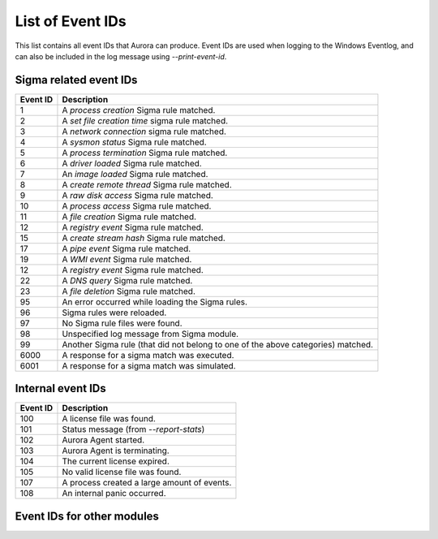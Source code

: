 List of Event IDs
-----------------

This list contains all event IDs that Aurora can produce. Event IDs are used when logging to the Windows Eventlog,
and can also be included in the log message using `--print-event-id`.

Sigma related event IDs
^^^^^^^^^^^^^^^^^^^^^^^
+------------------------+---------------------------------------------------------------------------------------+
| Event ID               | Description                                                                           |
+========================+=======================================================================================+
| 1                      | A `process creation` Sigma rule matched.                                              |
+------------------------+---------------------------------------------------------------------------------------+
| 2                      | A `set file creation time` sigma rule matched.                                        |
+------------------------+---------------------------------------------------------------------------------------+
| 3                      | A `network connection` sigma rule matched.                                            |
+------------------------+---------------------------------------------------------------------------------------+
| 4                      | A `sysmon status` Sigma rule matched.                                                 |
+------------------------+---------------------------------------------------------------------------------------+
| 5                      | A `process termination` Sigma rule matched.                                           |
+------------------------+---------------------------------------------------------------------------------------+
| 6                      | A `driver loaded` Sigma rule matched.                                                 |
+------------------------+---------------------------------------------------------------------------------------+
| 7                      | An `image loaded` Sigma rule matched.                                                 |
+------------------------+---------------------------------------------------------------------------------------+
| 8                      | A `create remote thread` Sigma rule matched.                                          |
+------------------------+---------------------------------------------------------------------------------------+
| 9                      | A `raw disk access` Sigma rule matched.                                               |
+------------------------+---------------------------------------------------------------------------------------+
| 10                     | A `process access` Sigma rule matched.                                                |
+------------------------+---------------------------------------------------------------------------------------+
| 11                     | A `file creation` Sigma rule matched.                                                 |
+------------------------+---------------------------------------------------------------------------------------+
| 12                     | A `registry event` Sigma rule matched.                                                |
+------------------------+---------------------------------------------------------------------------------------+
| 15                     | A `create stream hash` Sigma rule matched.                                            |
+------------------------+---------------------------------------------------------------------------------------+
| 17                     | A `pipe event` Sigma rule matched.                                                    |
+------------------------+---------------------------------------------------------------------------------------+
| 19                     | A `WMI event` Sigma rule matched.                                                     |
+------------------------+---------------------------------------------------------------------------------------+
| 12                     | A `registry event` Sigma rule matched.                                                |
+------------------------+---------------------------------------------------------------------------------------+
| 22                     | A `DNS query` Sigma rule matched.                                                     |
+------------------------+---------------------------------------------------------------------------------------+
| 23                     | A `file deletion` Sigma rule matched.                                                 |
+------------------------+---------------------------------------------------------------------------------------+
| 95                     | An error occurred while loading the Sigma rules.                                      |
+------------------------+---------------------------------------------------------------------------------------+
| 96                     | Sigma rules were reloaded.                                                            |
+------------------------+---------------------------------------------------------------------------------------+
| 97                     | No Sigma rule files were found.                                                       |
+------------------------+---------------------------------------------------------------------------------------+
| 98                     | Unspecified log message from Sigma module.                                            |
+------------------------+---------------------------------------------------------------------------------------+
| 99                     | Another Sigma rule (that did not belong to one of the above categories) matched.      |
+------------------------+---------------------------------------------------------------------------------------+
| 6000                   | A response for a sigma match was executed.                                            |
+------------------------+---------------------------------------------------------------------------------------+
| 6001                   | A response for a sigma match was simulated.                                           |
+------------------------+---------------------------------------------------------------------------------------+

Internal event IDs
^^^^^^^^^^^^^^^^^^
+------------------------+---------------------------------------------------------------------------------------+
| Event ID               | Description                                                                           |
+========================+=======================================================================================+
| 100                    | A license file was found.                                                             |
+------------------------+---------------------------------------------------------------------------------------+
| 101                    | Status message (from `--report-stats`)                                                |
+------------------------+---------------------------------------------------------------------------------------+
| 102                    | Aurora Agent started.                                                                 |
+------------------------+---------------------------------------------------------------------------------------+
| 103                    | Aurora Agent is terminating.                                                          |
+------------------------+---------------------------------------------------------------------------------------+
| 104                    | The current license expired.                                                          |
+------------------------+---------------------------------------------------------------------------------------+
| 105                    | No valid license file was found.                                                      |
+------------------------+---------------------------------------------------------------------------------------+
| 107                    | A process created a large amount of events.                                           |
+------------------------+---------------------------------------------------------------------------------------+
| 108                    | An internal panic occurred.                                                           |
+------------------------+---------------------------------------------------------------------------------------+

Event IDs for other modules
^^^^^^^^^^^^^^^^^^^^^^^^^^^
+------------------------+---------------------------------------------------------------------------------------+
| Event ID               | Module                                                                                |
+========================+=======================================================================================+
| 200                    | BeaconHunter                                                                          |
+------------------------+---------------------------------------------------------------------------------------+
| 300                    | Lsass Dump Detector                                                                   |
+------------------------+---------------------------------------------------------------------------------------+
| 400                    | ETW Canary                                                                            |
+------------------------+---------------------------------------------------------------------------------------+
| 500                    | Process Tampering Detector                                                            |
+------------------------+---------------------------------------------------------------------------------------+
| 600                    | Temporary Driver Load Detector                                                        |
+------------------------+---------------------------------------------------------------------------------------+
| 700                    | Command Line Mismatch Detector                                                        |
+------------------------+---------------------------------------------------------------------------------------+
| 800                    | Event Distributor                                                                     |
+------------------------+---------------------------------------------------------------------------------------+
| 900                    | ETW Provider                                                                          |
+------------------------+---------------------------------------------------------------------------------------+
| 1000                   | Eventlog Provider                                                                     |
+------------------------+---------------------------------------------------------------------------------------+
| 1100                   | Handle Polling Provider                                                               |
+------------------------+---------------------------------------------------------------------------------------+
| 1200                   | Resource Control                                                                      |
+------------------------+---------------------------------------------------------------------------------------+
| 1301                   | Filename IOC Match Found                                                                      |
+------------------------+---------------------------------------------------------------------------------------+